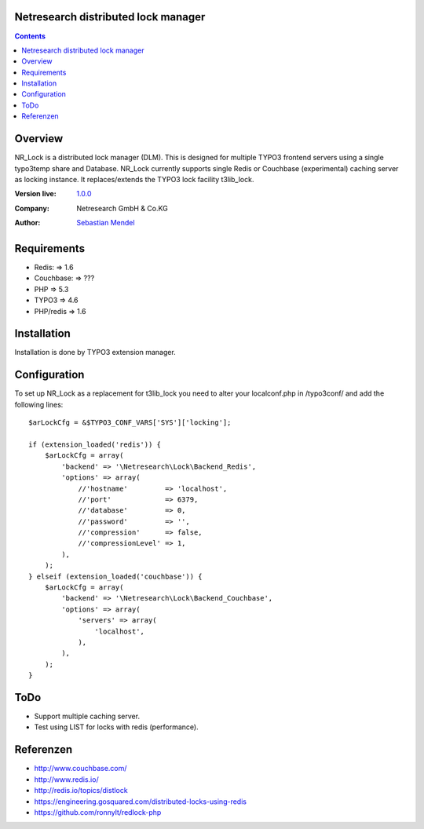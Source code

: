 Netresearch distributed lock manager
====================================

.. contents:: Contents


Overview
========

NR_Lock is a distributed lock manager (DLM).
This is designed for multiple TYPO3 frontend servers using a single typo3temp
share and Database.
NR_Lock currently supports single Redis or Couchbase (experimental) caching
server as locking instance.
It replaces/extends the TYPO3 lock facility t3lib_lock.

.. BEGIN ext_emconf.php

:Version live: `1.0.0 <https://github.com/netresearch/t3x-nr_lock/releases/tag/v1.0.0>`_
:Company: Netresearch GmbH & Co.KG
:Author: | `Sebastian Mendel <~mendel.sebastian>`_

.. END ext_emconf.php


Requirements
============

- Redis: => 1.6
- Couchbase: => ???
- PHP => 5.3
- TYPO3 => 4.6
- PHP/redis => 1.6


Installation
============

Installation is done by TYPO3 extension manager.


Configuration
=============

To set up NR_Lock as a replacement for t3lib_lock you need to alter your
localconf.php in /typo3conf/ and add the following lines::

    $arLockCfg = &$TYPO3_CONF_VARS['SYS']['locking'];

    if (extension_loaded('redis')) {
        $arLockCfg = array(
            'backend' => '\Netresearch\Lock\Backend_Redis',
            'options' => array(
                //'hostname'         => 'localhost',
                //'port'             => 6379,
                //'database'         => 0,
                //'password'         => '',
                //'compression'      => false,
                //'compressionLevel' => 1,
            ),
        );
    } elseif (extension_loaded('couchbase')) {
        $arLockCfg = array(
            'backend' => '\Netresearch\Lock\Backend_Couchbase',
            'options' => array(
                'servers' => array(
                    'localhost',
                ),
            ),
        );
    }


ToDo
====

- Support multiple caching server.
- Test using LIST for locks with redis (performance).


Referenzen
==========

- http://www.couchbase.com/
- http://www.redis.io/
- http://redis.io/topics/distlock
- https://engineering.gosquared.com/distributed-locks-using-redis
- https://github.com/ronnylt/redlock-php
